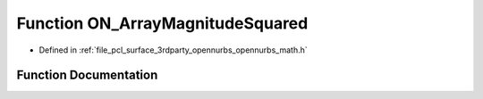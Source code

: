 .. _exhale_function_opennurbs__math_8h_1acfe9657495178b47919c78981e711432:

Function ON_ArrayMagnitudeSquared
=================================

- Defined in :ref:`file_pcl_surface_3rdparty_opennurbs_opennurbs_math.h`


Function Documentation
----------------------


.. doxygenfunction:: ON_ArrayMagnitudeSquared(int, const double *)
